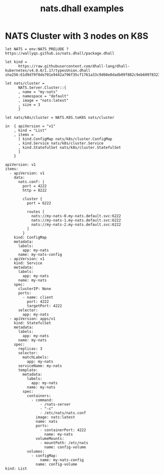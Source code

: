 # -*- mode: org; mode: auto-fill -*- 
#+TODO:     ONIT HOLD PAUSED TODO | DONE CANCELED
#+TITLE:    nats.dhall examples
#+property: :header-args: :results output code :mkdirp true

* COMMENT Using Dhall to create NATS clusters

#+BEGIN_SRC dhall :results output
let NATS = https://wallyqs.github.io/nats.dhall/k8s/package.dhall

-- Creates 
let cluster = NATS.Cluster::{
  , name = "nats-cluster"
  , size = 3
}

in NATS.K8S.toList cluster
#+END_SRC

#+RESULTS:

#+BEGIN_SRC sh :results output
kubectl logs nats-cluster-0 
#+END_SRC

#+RESULTS:
: [1] 2020/03/04 21:28:44.673047 [INF] Starting nats-server version 2.1.4
: [1] 2020/03/04 21:28:44.673092 [INF] Git commit [fb009af]
: [1] 2020/03/04 21:28:44.673240 [INF] Starting http monitor on 0.0.0.0:8222
: [1] 2020/03/04 21:28:44.673288 [INF] Listening for client connections on 0.0.0.0:4222
: [1] 2020/03/04 21:28:44.673296 [INF] Server id is NAWYKAPGNEGXNRX4VVRUPBNIZGTP4FZ7ENZP7ZZKC3DSBS3BZ4W6NGBR
: [1] 2020/03/04 21:28:44.673356 [INF] Server is ready
: [1] 2020/03/04 21:28:44.673599 [INF] Listening for route connections on 0.0.0.0:6222

* NATS Cluster with 3 nodes on K8S

#+BEGIN_SRC dhall :tangle k8s-cluster.dhall :results output code
let NATS = env:NATS_PRELUDE ? https://wallyqs.github.io/nats.dhall/package.dhall

let kind =
      https://raw.githubusercontent.com/dhall-lang/dhall-kubernetes/v4.0.0/1.17/typesUnion.dhall sha256:61d9d79f8de701e9442a796f35cf1761a33c9d60e0dadb09f882c9eb60978323

let nats/cluster =
      NATS.Server.Cluster::{
      , name = "my-nats"
      , namespace = "default"
      , image = "nats:latest"
      , size = 3
      }

let nats/k8s/cluster = NATS.K8S.toK8S nats/cluster

in  { apiVersion = "v1"
    , kind = "List"
    , items =
      [ kind.ConfigMap nats/k8s/cluster.ConfigMap
      , kind.Service nats/k8s/cluster.Service
      , kind.StatefulSet nats/k8s/cluster.StatefulSet
      ]
    }
#+END_SRC

#+BEGIN_SRC dhall
apiVersion: v1
items:
  - apiVersion: v1
    data:
      nats.conf: |
        port = 4222
        http = 8222
        
        cluster {
          port = 6222
        
          routes [
            nats://my-nats-0.my-nats.default.svc:6222
            nats://my-nats-1.my-nats.default.svc:6222
            nats://my-nats-2.my-nats.default.svc:6222
          ]
        }
    kind: ConfigMap
    metadata:
      labels:
        app: my-nats
      name: my-nats-config
  - apiVersion: v1
    kind: Service
    metadata:
      labels:
        app: my-nats
      name: my-nats
    spec:
      clusterIP: None
      ports:
        - name: client
          port: 4222
          targetPort: 4222
      selector:
        app: my-nats
  - apiVersion: apps/v1
    kind: StatefulSet
    metadata:
      labels:
        app: my-nats
      name: my-nats
    spec:
      replicas: 3
      selector:
        matchLabels:
          app: my-nats
      serviceName: my-nats
      template:
        metadata:
          labels:
            app: my-nats
          name: my-nats
        spec:
          containers:
            - command:
                - /nats-server
                - "-c"
                - /etc/nats/nats.conf
              image: nats:latest
              name: nats
              ports:
                - containerPort: 4222
                  name: my-nats
              volumeMounts:
                - mountPath: /etc/nats
                  name: config-volume
          volumes:
            - configMap:
                name: my-nats-config
              name: config-volume
kind: List
#+END_SRC
